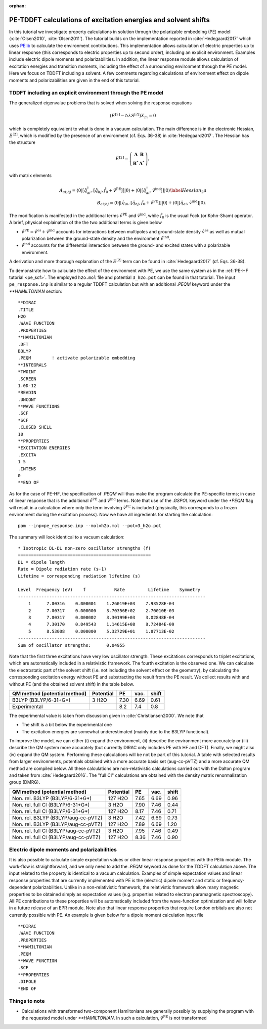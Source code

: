 :orphan:


.. _pe_response:

PE-TDDFT calculations of excitation energies and solvent shifts
=======================================================================================

In this tutorial we investigate property calculations in solution through the
polarizable embedding (PE) model (:cite:`Olsen2010`, :cite:`Olsen2011`).
The tutorial builds on the implementation reported in :cite:`Hedegaard2017` which uses
`PElib <https://gitlab.com/pe-software/pelib-public>`_ to calculate the environment
contributions. This implementation allows calculation of electric properties
up to linear response (this corresponds to electric properties up to second order),
including an explicit environment. Examples include electric dipole moments and
polarizabilities. In addition, the linear response module allows calculation of
excitation energies and transition moments, including the effect of a surrounding
environment through the PE model. Here we focus on TDDFT including a solvent.
A few comments regarding calculations of environment effect on dipole moments and
polarizabilities are given in the end of this tutorial.


TDDFT including an explicit environment through the PE model
------------------------------------------------------------

The generalized eigenvalue problems that is solved when solving the response equations

.. math::

   \left(E^{[2]} -\hbar\lambda S^{[2]}\right)X_m=0

which is completely equivalent to what is done in a vacuum calculation. The main difference
is in the electronic Hessian, :math:`E^{[2]}`, which is modified by the presence of an
environment (cf. Eqs. 36-38) in :cite:`Hedegaard2017`. The Hessian has the structure

.. math::

 E^{[2]} =  \left(\begin{array}{cc}
                                 \mathbf{A} & \mathbf{B} \\
                                 \mathbf{B}^* & \mathbf{A}^{*}
                                 \end{array} \right) ,

with matrix elements

.. math::

 A_{ai;bj} = \langle 0 \vert [\hat{q}^{\dagger}_{ai},[\hat{q}_{bj},\hat{f}_0 + \hat{v}^{\mathrm{PE}}]] \vert 0 \rangle +
   \langle 0 \vert [\hat{q}^{\dagger}_{ai},\hat{v}^{\mathrm{ind}}]] \vert 0 \rangle \label{Hessian_2a} \\
 B_{ai;bj} = \langle 0 \vert [\hat{q}_{ai},[\hat{q}_{bj},\hat{f}_0 + \hat{v}^{\mathrm{PE}}]] \vert 0 \rangle +
   \langle 0 \vert [\hat{q}_{ai},\hat{v}^{\mathrm{ind}}] \vert 0 \rangle .

The modification is manifested in the additional terms :math:`\hat{v}^{\mathrm{PE}}` and
:math:`\hat{v}^{\mathrm{ind}}`, while :math:`\hat{f}_0` is the usual Fock (or Kohn-Sham)
operator. A brief, physical explaination of the the two additional terms is given below

* :math:`\hat{v}^{\mathrm{PE}}=\hat{v}^{\mathrm{es}}+\hat{v}^{\mathrm{ind}}` accounts for
  interactions between multipoles and ground-state density :math:`\hat{v}^{\mathrm{es}}`
  as well as mutual polarization between the ground-state density and the environment :math:`\hat{v}^{\mathrm{ind}}`.
* :math:`\hat{v}^{\mathrm{ind}}` accounts for the differential interaction between the ground-
  and excited states with a polarizable environment.

A derivation and more thorough explanation of the :math:`E^{[2]}` term can be
found in :cite:`Hedegaard2017` (cf. Eqs. 36-38).

To demonstrate how to calculate the effect of the environment with PE, we use the same
system as in the :ref:`PE-HF tutorial <pe_scf>`. The employed ``h2o.mol`` file and potential
``3_h2o.pot`` can be found in that tutorial. The input ``pe_response.inp`` is similar to a
regular TDDFT calculation but with an additional `.PEQM` keyword under the `**HAMILTONIAN`
section::

   **DIRAC
   .TITLE
   H2O
   .WAVE FUNCTION
   .PROPERTIES
   **HAMILTONIAN
   .DFT
   B3LYP
   .PEQM        ! activate polarizable embedding
   **INTEGRALS
   *TWOINT
   .SCREEN
   1.0D-12
   *READIN
   .UNCONT
   **WAVE FUNCTIONS
   .SCF
   *SCF
   .CLOSED SHELL
   10
   **PROPERTIES
   *EXCITATION ENERGIES
   .EXCITA
   1 5
   .INTENS
   0
   **END OF

As for the case of PE-HF, the specification of `.PEQM` will thus make the program calculate the
PE-specific terms; in case of linear response that is the additional
:math:`\hat{v}^{\mathrm{PE}}` and :math:`\hat{v}^{\mathrm{ind}}` terms. Note that use of the
`.GSPOL` keyword under the `*PEQM` flag will result in a calculation where only the term
involving :math:`\hat{v}^{\text{PE}}` is included (physically, this corresponds to a frozen
environment during the excitation process). Now we have
all ingredients for starting the calculation::


   pam --inp=pe_response.inp --mol=h2o.mol --pot=3_h2o.pot


The summary will look identical to a vacuum calculation::

   * Isotropic DL-DL non-zero oscillator strengths (f)
   ===================================================
   DL = dipole length
   Rate = Dipole radiation rate (s-1)
   Lifetime = corresponding radiation lifetime (s)

   Level  Frequency (eV)    f           Rate         Lifetime    Symmetry
   ------------------------------------------------------------------------
       1      7.00316    0.000001    1.26019E+03    7.93528E-04
       2      7.00317    0.000000    3.70356E+02    2.70010E-03
       3      7.00317    0.000002    3.30199E+03    3.02848E-04
       4      7.30170    0.049543    1.14615E+08    8.72484E-09
       5      8.53008    0.000000    5.32729E+01    1.87713E-02
   ------------------------------------------------------------------------
   Sum of oscillator strengths:      0.04955

Note that the first three excitations have very low oscillator strength. These excitations
corresponds to triplet excitations, which are automatically included in a relativistic
framework. The fourth excitation is the observed one. We can calculate the electrostatic part
of the solvent shift (i.e. not including the solvent effect on the geometry), by calculating
the corresponding excitation energy without PE and substracting the result from the PE result.
We collect results with and without PE (and the obtained solvent shift) in the table below.

+----------------------------------------+-------------+-------+-------+-------+
| QM method (potential method)           | Potential   | PE    | vac.  | shift |
+========================================+=============+=======+=======+=======+
| B3LYP (B3LYP/6-31+G*)                  | 3 H2O       | 7.30  | 6.69  | 0.61  |
+----------------------------------------+-------------+-------+-------+-------+
| Experimental                           |             | 8.2   | 7.4   | 0.8   |
+----------------------------------------+-------------+-------+-------+-------+

The experimental value is taken from discussion given in :cite:`Christiansen2000`. We note that

* The shift is a bit below the experimental one
* The excitation energies are somewhat underestimated (mainly due to the B3LYP functional).

To improve the model, we can either (i) expand the environment,
(ii) describe the environment more accurately or (iii) describe the QM system more accurately
(but currently DIRAC only includes PE with HF and DFT).
Finally, we might also (iv) expand the QM system. Performing these calculations will be not be
part of this tutorial. A table with selected results from larger environments,
potentials obtained with a more accurate basis set (aug-cc-pVTZ) and a more accurate QM method are
compiled below. All these calculations are non-relativistic calculations carried out
with the Dalton program and taken from :cite:`Hedegaard2016`. The "full CI"
calculations are obtained with the density matrix renormalization group (DMRG).

+----------------------------------------+-------------+-------+-------+-------+
| QM method (potential method)           | Potential   | PE    | vac.  | shift |
+========================================+=============+=======+=======+=======+
| Non. rel. B3LYP (B3LYP/6-31+G*)        | 127 H2O     | 7.65  | 6.69  | 0.96  |
+----------------------------------------+-------------+-------+-------+-------+
| Non. rel. full CI (B3LYP/6-31+G*)      | 3 H2O       | 7.90  | 7.46  | 0.44  |
+----------------------------------------+-------------+-------+-------+-------+
| Non. rel. full CI (B3LYP/6-31+G*)      | 127 H2O     | 8.17  | 7.46  | 0.71  |
+----------------------------------------+-------------+-------+-------+-------+
| Non. rel. B3LYP (B3LYP/aug-cc-pVTZ)    | 3 H2O       | 7.42  | 6.69  | 0.73  |
+----------------------------------------+-------------+-------+-------+-------+
| Non. rel. B3LYP (B3LYP/aug-cc-pVTZ)    | 127 H2O     | 7.89  | 6.69  | 1.20  |
+----------------------------------------+-------------+-------+-------+-------+
| Non. rel. full CI (B3LYP/aug-cc-pVTZ)  | 3 H2O       | 7.95  | 7.46  | 0.49  |
+----------------------------------------+-------------+-------+-------+-------+
| Non. rel. full CI (B3LYP/aug-cc-pVTZ)  | 127 H2O     | 8.36  | 7.46  | 0.90  |
+----------------------------------------+-------------+-------+-------+-------+


Electric dipole moments and polarizabilities
--------------------------------------------

It is also possible to calculate simple expectation values or other linear response properties with the PElib module.
The work-flow is straightforward, and we only need to add the `.PEQM` keyword as done for the TDDFT calculation above.
The input related to the property is identical to a vacuum calculation.
Examples of simple expectation values and linear response properties that are currently implemented with PE is the
(electric) dipole moment and static or frequency-dependent polarizabilities.
Unlike in a non-relativistic framework, the relativistic framework allow many magnetic properties to be obtained  simply as
expectation values (e.g. properties related to electron paramagnetic spectroscopy). All PE contributions to these properties
will be automatically included from the wave-function optimization and will follow in a future release of an EPR module.
Note also that linear response properties that require London orbitals are also not currently possible with PE.
An example is given below for a dipole moment calculation input file ::

   **DIRAC
   .WAVE FUNCTION
   .PROPERTIES
   **HAMILTONIAN
   .PEQM
   **WAVE FUNCTION
   .SCF
   **PROPERTIES
   .DIPOLE
   *END OF

Things to note
--------------

* Calculations with transformed two-component Hamiltonians are generally possibly by supplying the program with the requested model under `**HAMILTONIAN`. In such a calculation, :math:`\hat{v}^{\mathrm{PE}}` is not transformed



